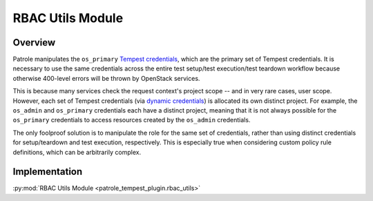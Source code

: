 .. _rbac-utils:

RBAC Utils Module
=================

Overview
--------

Patrole manipulates the ``os_primary`` `Tempest credentials`_, which are the
primary set of Tempest credentials. It is necessary to use the same credentials
across the entire test setup/test execution/test teardown workflow
because otherwise 400-level errors will be thrown by OpenStack services.

This is because many services check the request context's project scope -- and
in very rare cases, user scope. However, each set of Tempest credentials (via
`dynamic credentials`_) is allocated its own distinct project. For example, the
``os_admin`` and ``os_primary`` credentials each have a distinct project,
meaning that it is not always possible for the ``os_primary`` credentials to
access resources created by the ``os_admin`` credentials.

The only foolproof solution is to manipulate the role for the same set of
credentials, rather than using distinct credentials for setup/teardown
and test execution, respectively. This is especially true when considering
custom policy rule definitions, which can be arbitrarily complex.

Implementation
--------------

:py:mod:`RBAC Utils Module <patrole_tempest_plugin.rbac_utils>`

.. _Tempest credentials: https://docs.openstack.org/tempest/latest/library/credential_providers.html
.. _dynamic credentials: https://docs.openstack.org/tempest/latest/configuration.html#dynamic-credentials


